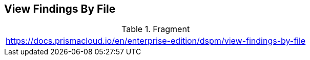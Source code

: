 == View Findings By File

.Fragment
|===
| https://docs.prismacloud.io/en/enterprise-edition/dspm/view-findings-by-file
|===
